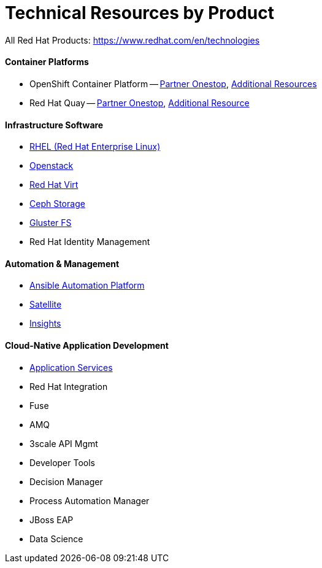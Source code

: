 # Technical Resources by Product

All Red Hat Products: https://www.redhat.com/en/technologies

#### Container Platforms 
- OpenShift Container Platform -- link:http://www.redhat.com[Partner Onestop], link:openshift_resources_and_demos.adoc[Additional Resources]
- Red Hat Quay -- link:http://www.redhat.com[Partner Onestop], link:quay_resources_and_demos.adoc[Additional Resource]

#### Infrastructure Software
- link:rhel_resources_and_demos.adoc[RHEL (Red Hat Enterprise Linux)]
- link:openstack_resources_and_demos.adoc[Openstack]
- link:rhvirt_resources_and_demos.adoc[Red Hat Virt]
- link:ceph_resources_and_demos.adoc[Ceph Storage]
- link:gluster_resources_and_demos.adoc[Gluster FS]
- Red Hat Identity Management

#### Automation & Management
- link:ansible_resources_and_demos.adoc[Ansible Automation Platform]
- link:satellite_resources_and_demos.adoc[Satellite]
- link:insights_resources_and_demos.adoc[Insights]

#### Cloud-Native Application Development
- link:middleware_resources_and_demos.adoc[Application Services]
- Red Hat Integration
  - Fuse
  - AMQ
  - 3scale API Mgmt
- Developer Tools
- Decision Manager
- Process Automation Manager
- JBoss EAP
- Data Science

  


